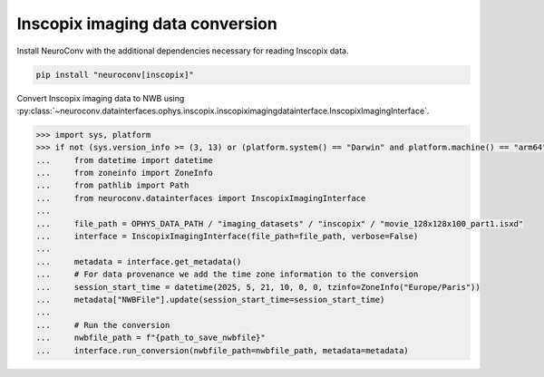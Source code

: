 Inscopix imaging data conversion
--------------------------------

Install NeuroConv with the additional dependencies necessary for reading Inscopix data.

.. code-block:: bash

    pip install "neuroconv[inscopix]"

Convert Inscopix imaging data to NWB using :py:class:`~neuroconv.datainterfaces.ophys.inscopix.inscopiximagingdatainterface.InscopixImagingInterface`.

.. code-block:: python

    >>> import sys, platform
    >>> if not (sys.version_info >= (3, 13) or (platform.system() == "Darwin" and platform.machine() == "arm64")):
    ...     from datetime import datetime
    ...     from zoneinfo import ZoneInfo
    ...     from pathlib import Path
    ...     from neuroconv.datainterfaces import InscopixImagingInterface
    ...
    ...     file_path = OPHYS_DATA_PATH / "imaging_datasets" / "inscopix" / "movie_128x128x100_part1.isxd"
    ...     interface = InscopixImagingInterface(file_path=file_path, verbose=False)
    ...
    ...     metadata = interface.get_metadata()
    ...     # For data provenance we add the time zone information to the conversion
    ...     session_start_time = datetime(2025, 5, 21, 10, 0, 0, tzinfo=ZoneInfo("Europe/Paris"))
    ...     metadata["NWBFile"].update(session_start_time=session_start_time)
    ...
    ...     # Run the conversion
    ...     nwbfile_path = f"{path_to_save_nwbfile}"
    ...     interface.run_conversion(nwbfile_path=nwbfile_path, metadata=metadata)
